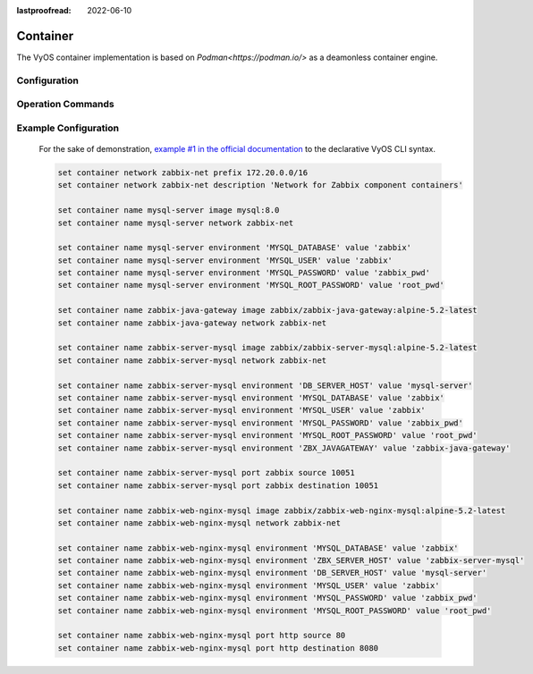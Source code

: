 :lastproofread: 2022-06-10

#########
Container
#########

The VyOS container implementation is based on `Podman<https://podman.io/>` as
a deamonless container engine.

*************
Configuration
*************

.. cfgcmd:: set container name <name> image        
    
    Sets the image name in the hub registry

    .. code-block:: none

      set container name mysql-server image mysql:8.0

    If a registry is not specified, Docker.io will be used as the container 
    registry unless an alternative registry is specified using 
    **set container registry <name>** or the registry is included in the image name

    .. code-block:: none

      set container name mysql-server image quay.io/mysql:8.0

.. cfgcmd:: set container name <name> allow-host-networks
    
    Allow host networking in a container. The network stack of the container is 
    not isolated from the host and will use the host IP.

    The following commands translate to "--net host" when the container
    is created 

    .. note:: **allow-host-networks** cannot be used with **network**

.. cfgcmd:: set container name <name> network <networkname> 

    Attaches user-defined network to a container.
    Only one network must be specified and must already exist.

.. cfgcmd:: set container name <name> network <networkname> address <address> 

    Optionally set a specific static IPv4 or IPv6 address for the container.
    This address must be within the named network prefix.

    .. note:: The first IP in the container network is reserved by the engine and cannot be used

.. cfgcmd:: set container name <name> description <text>

    Set a container description

.. cfgcmd:: set container name <name> environment <key> value <value>

    Add custom environment variables.
    Multiple environment variables are allowed.
    The following commands translate to "-e key=value" when the container
    is created. 

    .. code-block:: none

        set container name mysql-server environment MYSQL_DATABASE value 'zabbix'
        set container name mysql-server environment MYSQL_USER value 'zabbix'
        set container name mysql-server environment MYSQL_PASSWORD value 'zabbix_pwd'
        set container name mysql-server environment MYSQL_ROOT_PASSWORD value 'root_pwd'

.. cfgcmd:: set container name <name> port <portname> source <portnumber>
.. cfgcmd:: set container name <name> port <portname> destination <portnumber>
.. cfgcmd:: set container name <name> port <portname> protocol <tcp | udp>

    Publish a port for the container.

    .. code-block:: none

        set container name zabbix-web-nginx-mysql port http source 80
        set container name zabbix-web-nginx-mysql port http destination 8080
        set container name zabbix-web-nginx-mysql port http protocol tcp

.. cfgcmd:: set container name <name> volume <volumename> source <path>
.. cfgcmd:: set container name <name> volume <volumename> destination <path>

    Mount a volume into the container

    .. code-block:: none

        set container name coredns volume 'corefile' source /config/coredns/Corefile
        set container name coredns volume 'corefile' destination /etc/Corefile
        
.. cfgcmd:: set container name <name> volume <volumename> mode <ro | rw>

    Volume is either mounted as rw (read-write - default) or ro (read-only)

.. cfgcmd:: set container name <name> uid <number>
.. cfgcmd:: set container name <name> gid <number>

    Set the User ID or Group ID of the container

.. cfgcmd:: set container name <name> restart [no | on-failure | always]

   Set the restart behavior of the container.

   - **no**: Do not restart containers on exit
   - **on-failure**: Restart containers when they exit with a non-zero exit code, retrying indefinitely (default)
   - **always**: Restart containers when they exit, regardless of status, retrying indefinitely

.. cfgcmd:: set container name <name> memory <MB>
   
   Constrain the memory available to the container.
   
   Default is 512 MB. Use 0 MB for unlimited memory.

.. cfgcmd:: set container name <name> device <devicename> source <path>
.. cfgcmd:: set container name <name> device <devicename> destination <path>

   Add a host device to the container.

.. cfgcmd:: container name <name> cap-add <text>

   Set container capabilities or permissions.

   - **net-admin**: Network operations (interface, firewall, routing tables)
   - **net-bind-service**: Bind a socket to privileged ports (port numbers less than 1024)
   - **net-raw**: Permission to create raw network sockets
   - **setpcap**: Capability sets (from bounded or inherited set)
   - **sys-admin**: Administation operations (quotactl, mount, sethostname, setdomainame)
   - **sys-time**: Permission to set system clock

.. cfgcmd:: set container name <name> disable
   
   Disable a container.

.. cfgcmd:: set container network <networkname>

    Creates a named container network

.. cfgcmd:: set container registry <name>

    Adds registry to list of unqualified-search-registries. By default, for any
    image that does not include the registry in the image name, Vyos will use 
    docker.io as the container registry.


******************
Operation Commands
******************

.. opcmd:: add container image <containername>
    
    Pull a new image for container

.. opcmd:: show container

    Show the list of all active containers.

.. opcmd:: show container image
    
    Show the local container images.

.. opcmd:: show container log <containername>

    Show logs from a given container

.. opcmd:: show container network

    Show a list available container networks

.. opcmd:: restart container <containername>

    Restart a given container

.. opcmd:: update container image <containername>

    Update container image



*********************
Example Configuration
*********************

    For the sake of demonstration, `example #1 in the official documentation
    <https://www.zabbix.com/documentation/current/manual/installation/containers>`_
    to the declarative VyOS CLI syntax.

    .. code-block:: none

        set container network zabbix-net prefix 172.20.0.0/16
        set container network zabbix-net description 'Network for Zabbix component containers'

        set container name mysql-server image mysql:8.0
        set container name mysql-server network zabbix-net

        set container name mysql-server environment 'MYSQL_DATABASE' value 'zabbix'
        set container name mysql-server environment 'MYSQL_USER' value 'zabbix'
        set container name mysql-server environment 'MYSQL_PASSWORD' value 'zabbix_pwd'
        set container name mysql-server environment 'MYSQL_ROOT_PASSWORD' value 'root_pwd' 

        set container name zabbix-java-gateway image zabbix/zabbix-java-gateway:alpine-5.2-latest
        set container name zabbix-java-gateway network zabbix-net

        set container name zabbix-server-mysql image zabbix/zabbix-server-mysql:alpine-5.2-latest
        set container name zabbix-server-mysql network zabbix-net

        set container name zabbix-server-mysql environment 'DB_SERVER_HOST' value 'mysql-server'
        set container name zabbix-server-mysql environment 'MYSQL_DATABASE' value 'zabbix'
        set container name zabbix-server-mysql environment 'MYSQL_USER' value 'zabbix'
        set container name zabbix-server-mysql environment 'MYSQL_PASSWORD' value 'zabbix_pwd'
        set container name zabbix-server-mysql environment 'MYSQL_ROOT_PASSWORD' value 'root_pwd'
        set container name zabbix-server-mysql environment 'ZBX_JAVAGATEWAY' value 'zabbix-java-gateway'

        set container name zabbix-server-mysql port zabbix source 10051
        set container name zabbix-server-mysql port zabbix destination 10051

        set container name zabbix-web-nginx-mysql image zabbix/zabbix-web-nginx-mysql:alpine-5.2-latest
        set container name zabbix-web-nginx-mysql network zabbix-net

        set container name zabbix-web-nginx-mysql environment 'MYSQL_DATABASE' value 'zabbix'
        set container name zabbix-web-nginx-mysql environment 'ZBX_SERVER_HOST' value 'zabbix-server-mysql'
        set container name zabbix-web-nginx-mysql environment 'DB_SERVER_HOST' value 'mysql-server'
        set container name zabbix-web-nginx-mysql environment 'MYSQL_USER' value 'zabbix'
        set container name zabbix-web-nginx-mysql environment 'MYSQL_PASSWORD' value 'zabbix_pwd'
        set container name zabbix-web-nginx-mysql environment 'MYSQL_ROOT_PASSWORD' value 'root_pwd'

        set container name zabbix-web-nginx-mysql port http source 80
        set container name zabbix-web-nginx-mysql port http destination 8080

